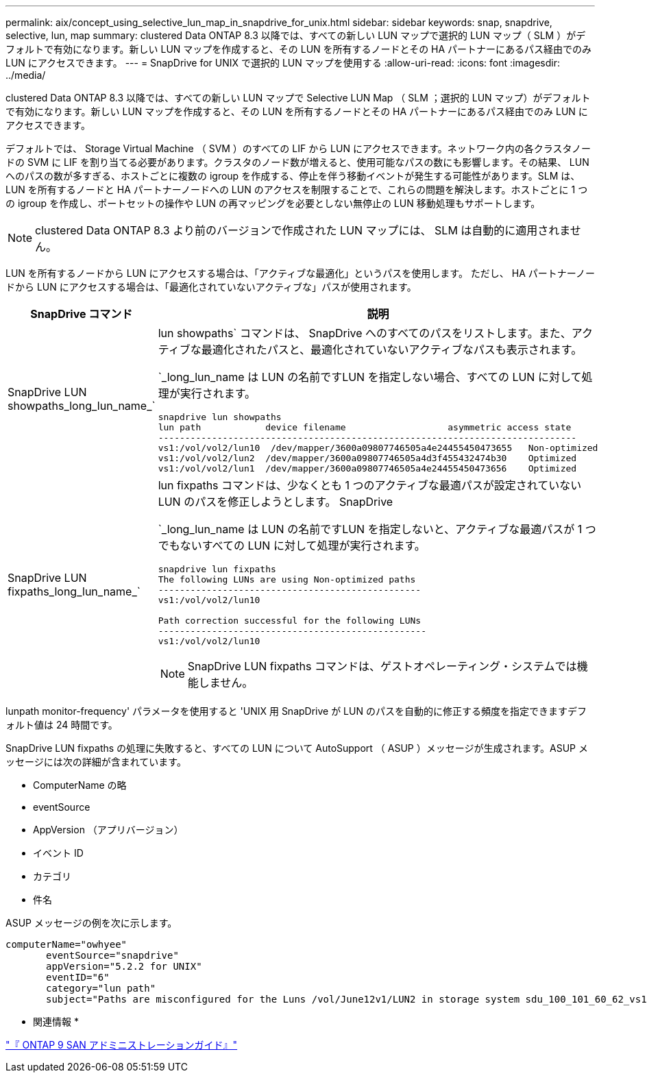 ---
permalink: aix/concept_using_selective_lun_map_in_snapdrive_for_unix.html 
sidebar: sidebar 
keywords: snap, snapdrive, selective, lun, map 
summary: clustered Data ONTAP 8.3 以降では、すべての新しい LUN マップで選択的 LUN マップ（ SLM ）がデフォルトで有効になります。新しい LUN マップを作成すると、その LUN を所有するノードとその HA パートナーにあるパス経由でのみ LUN にアクセスできます。 
---
= SnapDrive for UNIX で選択的 LUN マップを使用する
:allow-uri-read: 
:icons: font
:imagesdir: ../media/


[role="lead"]
clustered Data ONTAP 8.3 以降では、すべての新しい LUN マップで Selective LUN Map （ SLM ；選択的 LUN マップ）がデフォルトで有効になります。新しい LUN マップを作成すると、その LUN を所有するノードとその HA パートナーにあるパス経由でのみ LUN にアクセスできます。

デフォルトでは、 Storage Virtual Machine （ SVM ）のすべての LIF から LUN にアクセスできます。ネットワーク内の各クラスタノードの SVM に LIF を割り当てる必要があります。クラスタのノード数が増えると、使用可能なパスの数にも影響します。その結果、 LUN へのパスの数が多すぎる、ホストごとに複数の igroup を作成する、停止を伴う移動イベントが発生する可能性があります。SLM は、 LUN を所有するノードと HA パートナーノードへの LUN のアクセスを制限することで、これらの問題を解決します。ホストごとに 1 つの igroup を作成し、ポートセットの操作や LUN の再マッピングを必要としない無停止の LUN 移動処理もサポートします。


NOTE: clustered Data ONTAP 8.3 より前のバージョンで作成された LUN マップには、 SLM は自動的に適用されません。

LUN を所有するノードから LUN にアクセスする場合は、「アクティブな最適化」というパスを使用します。 ただし、 HA パートナーノードから LUN にアクセスする場合は、「最適化されていないアクティブな」パスが使用されます。

|===
| SnapDrive コマンド | 説明 


 a| 
SnapDrive LUN showpaths_long_lun_name_`
 a| 
lun showpaths` コマンドは、 SnapDrive へのすべてのパスをリストします。また、アクティブな最適化されたパスと、最適化されていないアクティブなパスも表示されます。

`_long_lun_name は LUN の名前ですLUN を指定しない場合、すべての LUN に対して処理が実行されます。

[listing]
----
snapdrive lun showpaths
lun path            device filename                   asymmetric access state
------------------------------------------------------------------------------
vs1:/vol/vol2/lun10  /dev/mapper/3600a09807746505a4e24455450473655   Non-optimized
vs1:/vol/vol2/lun2  /dev/mapper/3600a09807746505a4d3f455432474b30    Optimized
vs1:/vol/vol2/lun1  /dev/mapper/3600a09807746505a4e24455450473656    Optimized
----


 a| 
SnapDrive LUN fixpaths_long_lun_name_`
 a| 
lun fixpaths コマンドは、少なくとも 1 つのアクティブな最適パスが設定されていない LUN のパスを修正しようとします。 SnapDrive

`_long_lun_name は LUN の名前ですLUN を指定しないと、アクティブな最適パスが 1 つでもないすべての LUN に対して処理が実行されます。

[listing]
----
snapdrive lun fixpaths
The following LUNs are using Non-optimized paths
-------------------------------------------------
vs1:/vol/vol2/lun10

Path correction successful for the following LUNs
--------------------------------------------------
vs1:/vol/vol2/lun10
----

NOTE: SnapDrive LUN fixpaths コマンドは、ゲストオペレーティング・システムでは機能しません。

|===
lunpath monitor-frequency' パラメータを使用すると 'UNIX 用 SnapDrive が LUN のパスを自動的に修正する頻度を指定できますデフォルト値は 24 時間です。

SnapDrive LUN fixpaths の処理に失敗すると、すべての LUN について AutoSupport （ ASUP ）メッセージが生成されます。ASUP メッセージには次の詳細が含まれています。

* ComputerName の略
* eventSource
* AppVersion （アプリバージョン）
* イベント ID
* カテゴリ
* 件名


ASUP メッセージの例を次に示します。

[listing]
----
computerName="owhyee"
       eventSource="snapdrive"
       appVersion="5.2.2 for UNIX"
       eventID="6"
       category="lun path"
       subject="Paths are misconfigured for the Luns /vol/June12v1/LUN2 in storage system sdu_100_101_60_62_vs1 on owhyee host."
----
* 関連情報 *

http://docs.netapp.com/ontap-9/topic/com.netapp.doc.dot-cm-sanag/home.html["『 ONTAP 9 SAN アドミニストレーションガイド』"]
